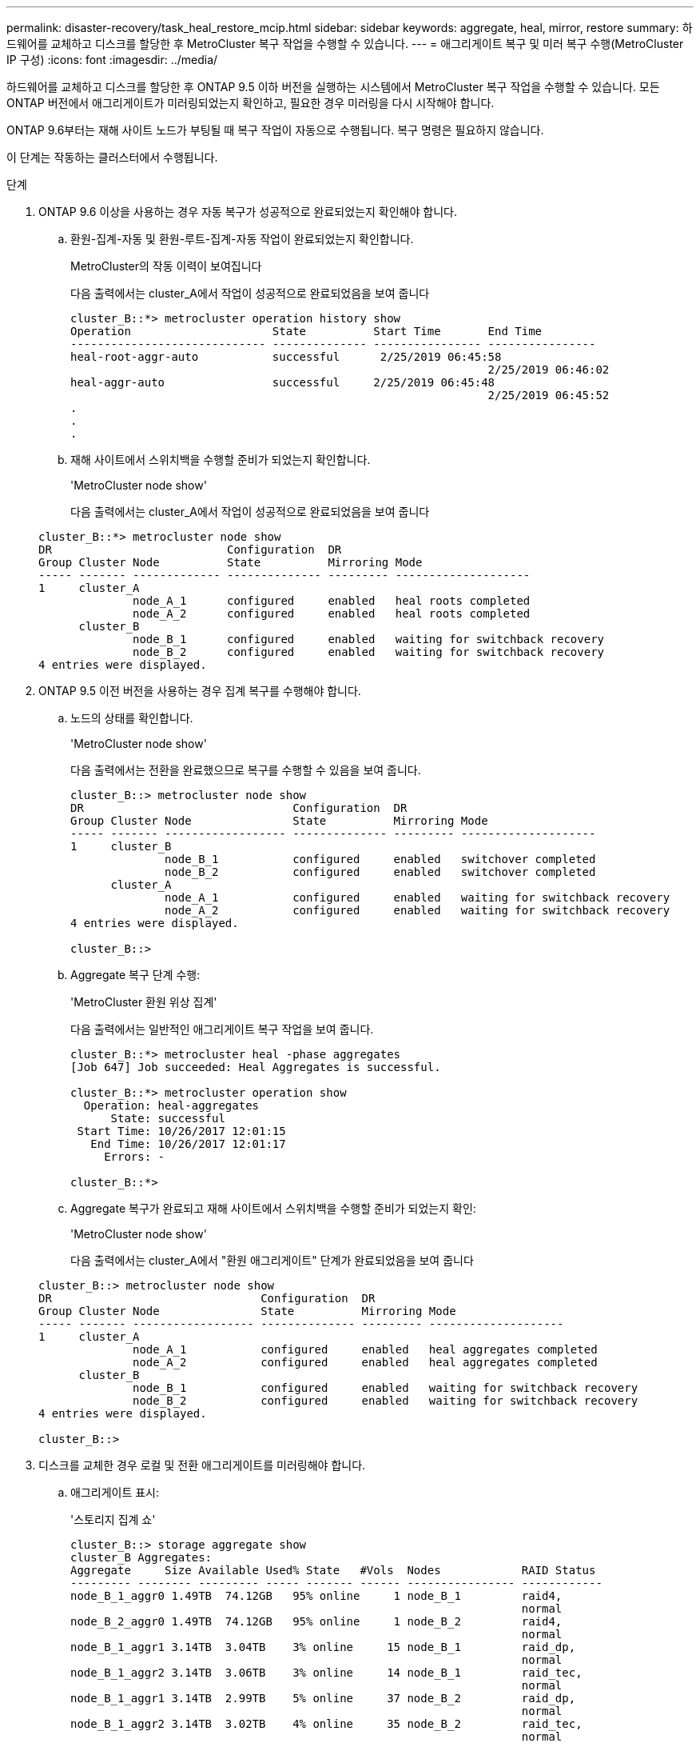 ---
permalink: disaster-recovery/task_heal_restore_mcip.html 
sidebar: sidebar 
keywords: aggregate, heal, mirror, restore 
summary: 하드웨어를 교체하고 디스크를 할당한 후 MetroCluster 복구 작업을 수행할 수 있습니다. 
---
= 애그리게이트 복구 및 미러 복구 수행(MetroCluster IP 구성)
:icons: font
:imagesdir: ../media/


[role="lead"]
하드웨어를 교체하고 디스크를 할당한 후 ONTAP 9.5 이하 버전을 실행하는 시스템에서 MetroCluster 복구 작업을 수행할 수 있습니다. 모든 ONTAP 버전에서 애그리게이트가 미러링되었는지 확인하고, 필요한 경우 미러링을 다시 시작해야 합니다.

ONTAP 9.6부터는 재해 사이트 노드가 부팅될 때 복구 작업이 자동으로 수행됩니다. 복구 명령은 필요하지 않습니다.

이 단계는 작동하는 클러스터에서 수행됩니다.

.단계
. ONTAP 9.6 이상을 사용하는 경우 자동 복구가 성공적으로 완료되었는지 확인해야 합니다.
+
.. 환원-집계-자동 및 환원-루트-집계-자동 작업이 완료되었는지 확인합니다.
+
MetroCluster의 작동 이력이 보여집니다

+
다음 출력에서는 cluster_A에서 작업이 성공적으로 완료되었음을 보여 줍니다

+
[listing]
----
cluster_B::*> metrocluster operation history show
Operation                     State          Start Time       End Time
----------------------------- -------------- ---------------- ----------------
heal-root-aggr-auto           successful      2/25/2019 06:45:58
                                                              2/25/2019 06:46:02
heal-aggr-auto                successful     2/25/2019 06:45:48
                                                              2/25/2019 06:45:52
.
.
.
----
.. 재해 사이트에서 스위치백을 수행할 준비가 되었는지 확인합니다.
+
'MetroCluster node show'

+
다음 출력에서는 cluster_A에서 작업이 성공적으로 완료되었음을 보여 줍니다

+
[listing]
----
cluster_B::*> metrocluster node show
DR                          Configuration  DR
Group Cluster Node          State          Mirroring Mode
----- ------- ------------- -------------- --------- --------------------
1     cluster_A
              node_A_1      configured     enabled   heal roots completed
              node_A_2      configured     enabled   heal roots completed
      cluster_B
              node_B_1      configured     enabled   waiting for switchback recovery
              node_B_2      configured     enabled   waiting for switchback recovery
4 entries were displayed.
----


. ONTAP 9.5 이전 버전을 사용하는 경우 집계 복구를 수행해야 합니다.
+
.. 노드의 상태를 확인합니다.
+
'MetroCluster node show'

+
다음 출력에서는 전환을 완료했으므로 복구를 수행할 수 있음을 보여 줍니다.

+
[listing]
----
cluster_B::> metrocluster node show
DR                               Configuration  DR
Group Cluster Node               State          Mirroring Mode
----- ------- ------------------ -------------- --------- --------------------
1     cluster_B
              node_B_1           configured     enabled   switchover completed
              node_B_2           configured     enabled   switchover completed
      cluster_A
              node_A_1           configured     enabled   waiting for switchback recovery
              node_A_2           configured     enabled   waiting for switchback recovery
4 entries were displayed.

cluster_B::>
----
.. Aggregate 복구 단계 수행:
+
'MetroCluster 환원 위상 집계'

+
다음 출력에서는 일반적인 애그리게이트 복구 작업을 보여 줍니다.

+
[listing]
----
cluster_B::*> metrocluster heal -phase aggregates
[Job 647] Job succeeded: Heal Aggregates is successful.

cluster_B::*> metrocluster operation show
  Operation: heal-aggregates
      State: successful
 Start Time: 10/26/2017 12:01:15
   End Time: 10/26/2017 12:01:17
     Errors: -

cluster_B::*>
----
.. Aggregate 복구가 완료되고 재해 사이트에서 스위치백을 수행할 준비가 되었는지 확인:
+
'MetroCluster node show'

+
다음 출력에서는 cluster_A에서 "환원 애그리게이트" 단계가 완료되었음을 보여 줍니다

+
[listing]
----
cluster_B::> metrocluster node show
DR                               Configuration  DR
Group Cluster Node               State          Mirroring Mode
----- ------- ------------------ -------------- --------- --------------------
1     cluster_A
              node_A_1           configured     enabled   heal aggregates completed
              node_A_2           configured     enabled   heal aggregates completed
      cluster_B
              node_B_1           configured     enabled   waiting for switchback recovery
              node_B_2           configured     enabled   waiting for switchback recovery
4 entries were displayed.

cluster_B::>
----


. 디스크를 교체한 경우 로컬 및 전환 애그리게이트를 미러링해야 합니다.
+
.. 애그리게이트 표시:
+
'스토리지 집계 쇼'

+
[listing]
----
cluster_B::> storage aggregate show
cluster_B Aggregates:
Aggregate     Size Available Used% State   #Vols  Nodes            RAID Status
--------- -------- --------- ----- ------- ------ ---------------- ------------
node_B_1_aggr0 1.49TB  74.12GB   95% online     1 node_B_1         raid4,
                                                                   normal
node_B_2_aggr0 1.49TB  74.12GB   95% online     1 node_B_2         raid4,
                                                                   normal
node_B_1_aggr1 3.14TB  3.04TB    3% online     15 node_B_1         raid_dp,
                                                                   normal
node_B_1_aggr2 3.14TB  3.06TB    3% online     14 node_B_1         raid_tec,
                                                                   normal
node_B_1_aggr1 3.14TB  2.99TB    5% online     37 node_B_2         raid_dp,
                                                                   normal
node_B_1_aggr2 3.14TB  3.02TB    4% online     35 node_B_2         raid_tec,
                                                                   normal

cluster_A Switched Over Aggregates:
Aggregate     Size Available Used% State   #Vols  Nodes            RAID Status
--------- -------- --------- ----- ------- ------ ---------------- ------------
node_A_1_aggr1 2.36TB  2.12TB   10% online     91 node_B_1         raid_dp,
                                                                   normal
node_A_1_aggr2 3.14TB  2.90TB    8% online     90 node_B_1         raid_tec,
                                                                   normal
node_A_2_aggr1 2.36TB  2.10TB   11% online     91 node_B_2         raid_dp,
                                                                   normal
node_A_2_aggr2 3.14TB  2.89TB    8% online     90 node_B_2         raid_tec,
                                                                   normal
12 entries were displayed.

cluster_B::>
----
.. 집계 대칭 복사:
+
'스토리지 집계 미러 집계 집계-이름'

+
다음 출력에서는 일반적인 미러링 작업을 보여 줍니다.

+
[listing]
----
cluster_B::> storage aggregate mirror -aggregate node_B_1_aggr1

Info: Disks would be added to aggregate "node_B_1_aggr1" on node "node_B_1" in
      the following manner:

      Second Plex

        RAID Group rg0, 6 disks (block checksum, raid_dp)
          Position   Disk                      Type                  Size
          ---------- ------------------------- ---------- ---------------
          dparity    5.20.6                    SSD                      -
          parity     5.20.14                   SSD                      -
          data       5.21.1                    SSD                894.0GB
          data       5.21.3                    SSD                894.0GB
          data       5.22.3                    SSD                894.0GB
          data       5.21.13                   SSD                894.0GB

      Aggregate capacity available for volume use would be 2.99TB.

Do you want to continue? {y|n}: y
----
.. 남아 있는 사이트에서 각 애그리게이트로 이전 단계를 반복합니다.
.. 애그리게이트가 재동기화될 때까지 기다리면 'storage aggregate show' 명령을 사용하여 상태를 확인할 수 있습니다.
+
다음 출력에서는 여러 애그리게이트가 재동기화되고 있음을 보여 줍니다.

+
[listing]
----
cluster_B::> storage aggregate show

cluster_B Aggregates:
Aggregate     Size Available Used% State   #Vols  Nodes            RAID Status
--------- -------- --------- ----- ------- ------ ---------------- ------------
node_B_1_aggr0 1.49TB  74.12GB   95% online     1 node_B_1         raid4,
                                                                   mirrored,
                                                                   normal
node_B_2_aggr0 1.49TB  74.12GB   95% online     1 node_B_2         raid4,
                                                                   mirrored,
                                                                   normal
node_B_1_aggr1 2.86TB  2.76TB    4% online     15 node_B_1         raid_dp,
                                                                   resyncing
node_B_1_aggr2 2.89TB  2.81TB    3% online     14 node_B_1         raid_tec,
                                                                   resyncing
node_B_2_aggr1 2.73TB  2.58TB    6% online     37 node_B_2         raid_dp,
                                                                   resyncing
node_B-2_aggr2 2.83TB  2.71TB    4% online     35 node_B_2         raid_tec,
                                                                   resyncing

cluster_A Switched Over Aggregates:
Aggregate     Size Available Used% State   #Vols  Nodes            RAID Status
--------- -------- --------- ----- ------- ------ ---------------- ------------
node_A_1_aggr1 1.86TB  1.62TB   13% online     91 node_B_1         raid_dp,
                                                                   resyncing
node_A_1_aggr2 2.58TB  2.33TB   10% online     90 node_B_1         raid_tec,
                                                                   resyncing
node_A_2_aggr1 1.79TB  1.53TB   14% online     91 node_B_2         raid_dp,
                                                                   resyncing
node_A_2_aggr2 2.64TB  2.39TB    9% online     90 node_B_2         raid_tec,
                                                                   resyncing
12 entries were displayed.
----
.. 모든 애그리게이트가 온라인 상태이고 다시 동기화되었는지 확인합니다.
+
'Storage aggregate plex show'

+
다음 출력에서는 모든 애그리게이트가 재동기화되었음을 보여 줍니다.

+
[listing]
----
cluster_A::> storage aggregate plex show
  ()
                    Is      Is         Resyncing
Aggregate Plex      Online  Resyncing    Percent Status
--------- --------- ------- ---------- --------- ---------------
node_B_1_aggr0 plex0 true    false              - normal,active
node_B_1_aggr0 plex8 true    false              - normal,active
node_B_2_aggr0 plex0 true    false              - normal,active
node_B_2_aggr0 plex8 true    false              - normal,active
node_B_1_aggr1 plex0 true    false              - normal,active
node_B_1_aggr1 plex9 true    false              - normal,active
node_B_1_aggr2 plex0 true    false              - normal,active
node_B_1_aggr2 plex5 true    false              - normal,active
node_B_2_aggr1 plex0 true    false              - normal,active
node_B_2_aggr1 plex9 true    false              - normal,active
node_B_2_aggr2 plex0 true    false              - normal,active
node_B_2_aggr2 plex5 true    false              - normal,active
node_A_1_aggr1 plex4 true    false              - normal,active
node_A_1_aggr1 plex8 true    false              - normal,active
node_A_1_aggr2 plex1 true    false              - normal,active
node_A_1_aggr2 plex5 true    false              - normal,active
node_A_2_aggr1 plex4 true    false              - normal,active
node_A_2_aggr1 plex8 true    false              - normal,active
node_A_2_aggr2 plex1 true    false              - normal,active
node_A_2_aggr2 plex5 true    false              - normal,active
20 entries were displayed.
----


. ONTAP 9.5 이전 버전을 실행 중인 시스템에서 루트 애그리게이트 복구 단계를 수행합니다.
+
MetroCluster 수정 단계 루트 집계

+
[listing]
----
cluster_B::> metrocluster heal -phase root-aggregates
[Job 651] Job is queued: MetroCluster Heal Root Aggregates Job.Oct 26 13:05:00
[Job 651] Job succeeded: Heal Root Aggregates is successful.
----
. "환원 루트" 단계가 완료되고 재해 사이트에서 스위치백을 수행할 준비가 되었는지 확인합니다.
+
다음 출력에서는 cluster_A에서 "환원 루트" 단계가 완료되었음을 보여 줍니다

+
[listing]
----
cluster_B::> metrocluster node show
DR                               Configuration  DR
Group Cluster Node               State          Mirroring Mode
----- ------- ------------------ -------------- --------- --------------------
1     cluster_A
              node_A_1           configured     enabled   heal roots completed
              node_A_2           configured     enabled   heal roots completed
      cluster_B
              node_B_1           configured     enabled   waiting for switchback recovery
              node_B_2           configured     enabled   waiting for switchback recovery
4 entries were displayed.

cluster_B::>
----


교체된 노드의 라이센스를 확인합니다.

link:task_complete_recovery.html#verifying-licenses-on-the-replaced-nodes["교체된 노드에서 라이센스 확인"]
